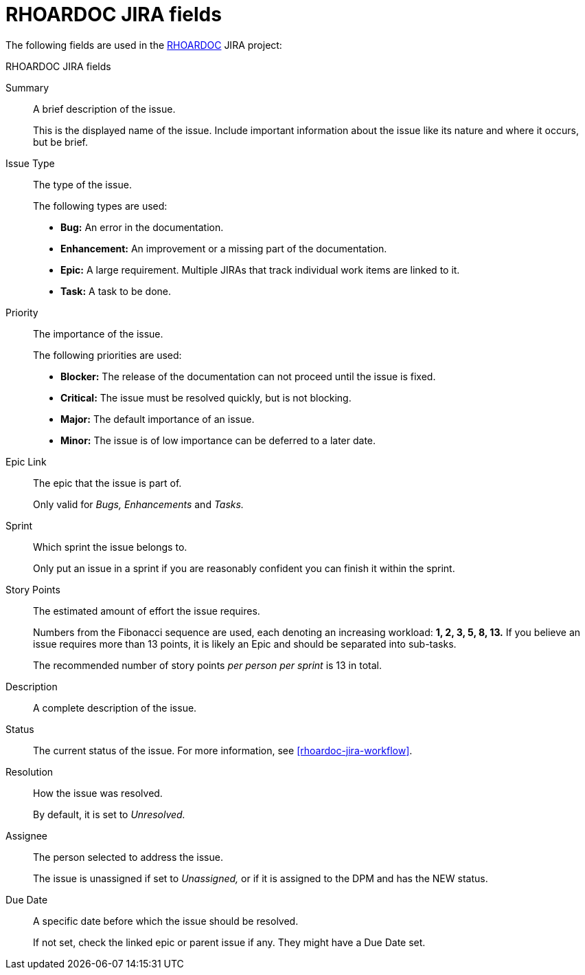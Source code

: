 
[id='rhoardoc-jira-fields_{context}']
= RHOARDOC JIRA fields

The following fields are used in the link:https://issues.jboss.org/browse/RHOARDOC[RHOARDOC^] JIRA project:

.RHOARDOC JIRA fields
Summary:: A brief description of the issue.
+
This is the displayed name of the issue.
Include important information about the issue like its nature and where it occurs, but be brief.

Issue Type:: The type of the issue.
+
--
The following types are used:

* *Bug:* An error in the documentation.
* *Enhancement:* An improvement or a missing part of the documentation.
* *Epic:* A large requirement.
Multiple JIRAs that track individual work items are linked to it.
* *Task:* A task to be done.
--

Priority:: The importance of the issue.
+
--
The following priorities are used:

* *Blocker:* The release of the documentation can not proceed until the issue is fixed.
* *Critical:* The issue must be resolved quickly, but is not blocking.
* *Major:* The default importance of an issue.
* *Minor:* The issue is of low importance can be deferred to a later date.
--

Epic Link:: The epic that the issue is part of.
+
Only valid for _Bugs, Enhancements_ and _Tasks._

Sprint:: Which sprint the issue belongs to.
+
Only put an issue in a sprint if you are reasonably confident you can finish it within the sprint.

Story Points:: The estimated amount of effort the issue requires.
+
Numbers from the Fibonacci sequence are used, each denoting an increasing workload: *1, 2, 3, 5, 8, 13.*
If you believe an issue requires more than 13 points, it is likely an Epic and should be separated into sub-tasks.
+
The recommended number of story points _per person per sprint_ is 13 in total.

Description:: A complete description of the issue.

Status:: The current status of the issue.
For more information, see xref:rhoardoc-jira-workflow[].

Resolution:: How the issue was resolved.
+
By default, it is set to _Unresolved._

Assignee:: The person selected to address the issue.
+
The issue is unassigned if set to _Unassigned,_ or if it is assigned to the DPM and has the NEW status.

Due Date:: A specific date before which the issue should be resolved.
+
If not set, check the linked epic or parent issue if any.
They might have a Due Date set.

